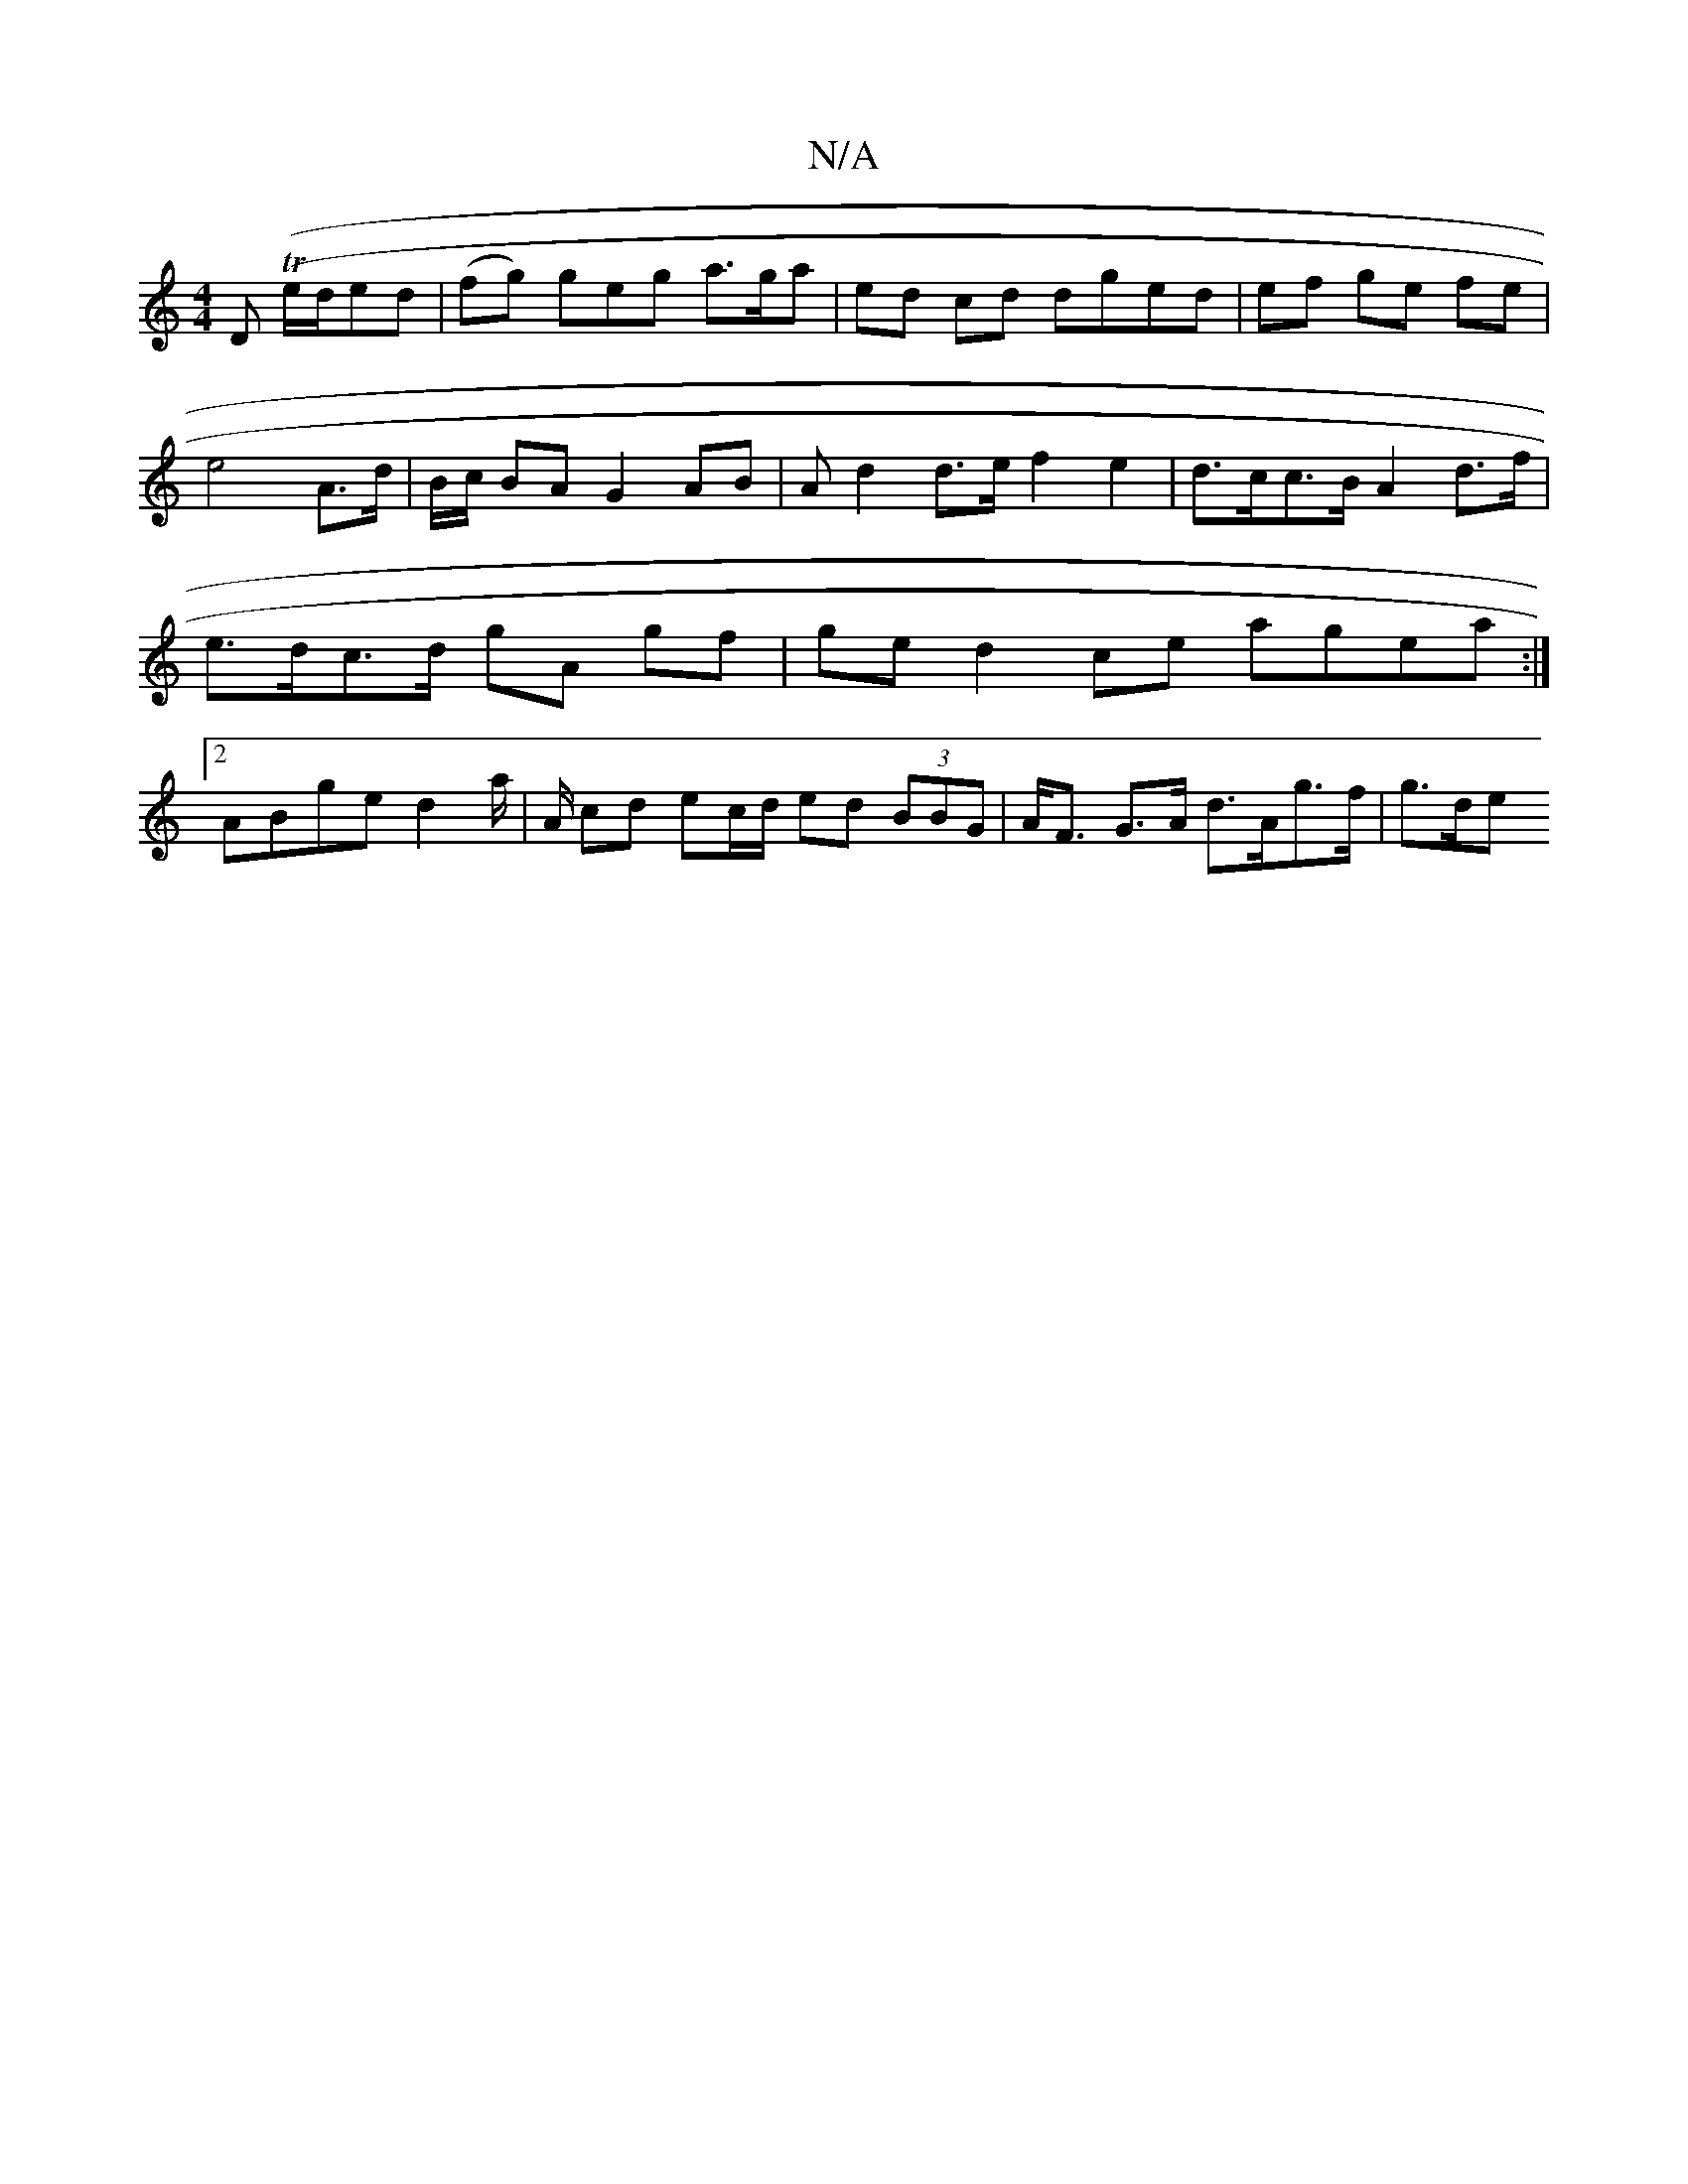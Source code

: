 X:1
T:N/A
M:4/4
R:N/A
K:Cmajor
D (T(e/d/ed | (fg) geg a>ga | ed cd dged | ef ge fe | e4 A>d | B/c/} BA G2 AB | A d2 d>e f2 e2 | d>cc>B A2 d>f | e>dc>d gA gf | ge d2 ce agea :|2 ABge d2 a/| A/ cd ec/d/ ed (3BBG | A<F G>A d>Ag>f|g>de